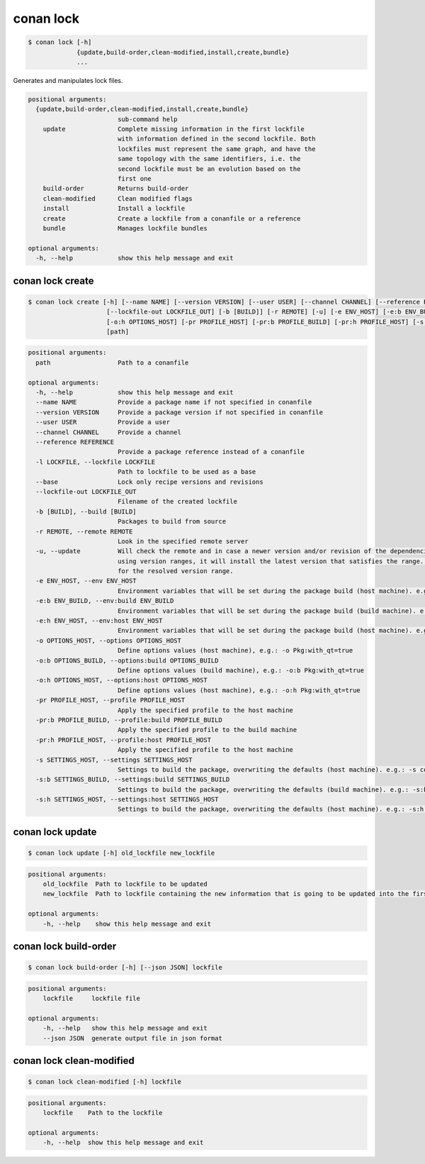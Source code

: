 .. _conan_lock:

conan lock
==========

.. code-block:: bash

    $ conan lock [-h]
                 {update,build-order,clean-modified,install,create,bundle}
                 ...

Generates and manipulates lock files.

.. code-block:: text

    positional arguments:
      {update,build-order,clean-modified,install,create,bundle}
                            sub-command help
        update              Complete missing information in the first lockfile
                            with information defined in the second lockfile. Both
                            lockfiles must represent the same graph, and have the
                            same topology with the same identifiers, i.e. the
                            second lockfile must be an evolution based on the
                            first one
        build-order         Returns build-order
        clean-modified      Clean modified flags
        install             Install a lockfile
        create              Create a lockfile from a conanfile or a reference
        bundle              Manages lockfile bundles

    optional arguments:
      -h, --help            show this help message and exit



.. seealso::

    read about lockfiles in :ref:`versioning_lockfiles`



conan lock create
-----------------
.. code-block:: bash

    $ conan lock create [-h] [--name NAME] [--version VERSION] [--user USER] [--channel CHANNEL] [--reference REFERENCE] [-l LOCKFILE] [--base]
                         [--lockfile-out LOCKFILE_OUT] [-b [BUILD]] [-r REMOTE] [-u] [-e ENV_HOST] [-e:b ENV_BUILD] [-e:h ENV_HOST] [-o OPTIONS_HOST] [-o:b OPTIONS_BUILD]
                         [-o:h OPTIONS_HOST] [-pr PROFILE_HOST] [-pr:b PROFILE_BUILD] [-pr:h PROFILE_HOST] [-s SETTINGS_HOST] [-s:b SETTINGS_BUILD] [-s:h SETTINGS_HOST]
                         [path]


.. code-block:: text

    positional arguments:
      path                  Path to a conanfile

    optional arguments:
      -h, --help            show this help message and exit
      --name NAME           Provide a package name if not specified in conanfile
      --version VERSION     Provide a package version if not specified in conanfile
      --user USER           Provide a user
      --channel CHANNEL     Provide a channel
      --reference REFERENCE
                            Provide a package reference instead of a conanfile
      -l LOCKFILE, --lockfile LOCKFILE
                            Path to lockfile to be used as a base
      --base                Lock only recipe versions and revisions
      --lockfile-out LOCKFILE_OUT
                            Filename of the created lockfile
      -b [BUILD], --build [BUILD]
                            Packages to build from source
      -r REMOTE, --remote REMOTE
                            Look in the specified remote server
      -u, --update          Will check the remote and in case a newer version and/or revision of the dependencies exists there, it will install those in the local cache. When
                            using version ranges, it will install the latest version that satisfies the range. Also, if using revisions, it will update to the latest revision
                            for the resolved version range.
      -e ENV_HOST, --env ENV_HOST
                            Environment variables that will be set during the package build (host machine). e.g.: -e CXX=/usr/bin/clang++
      -e:b ENV_BUILD, --env:build ENV_BUILD
                            Environment variables that will be set during the package build (build machine). e.g.: -e:b CXX=/usr/bin/clang++
      -e:h ENV_HOST, --env:host ENV_HOST
                            Environment variables that will be set during the package build (host machine). e.g.: -e:h CXX=/usr/bin/clang++
      -o OPTIONS_HOST, --options OPTIONS_HOST
                            Define options values (host machine), e.g.: -o Pkg:with_qt=true
      -o:b OPTIONS_BUILD, --options:build OPTIONS_BUILD
                            Define options values (build machine), e.g.: -o:b Pkg:with_qt=true
      -o:h OPTIONS_HOST, --options:host OPTIONS_HOST
                            Define options values (host machine), e.g.: -o:h Pkg:with_qt=true
      -pr PROFILE_HOST, --profile PROFILE_HOST
                            Apply the specified profile to the host machine
      -pr:b PROFILE_BUILD, --profile:build PROFILE_BUILD
                            Apply the specified profile to the build machine
      -pr:h PROFILE_HOST, --profile:host PROFILE_HOST
                            Apply the specified profile to the host machine
      -s SETTINGS_HOST, --settings SETTINGS_HOST
                            Settings to build the package, overwriting the defaults (host machine). e.g.: -s compiler=gcc
      -s:b SETTINGS_BUILD, --settings:build SETTINGS_BUILD
                            Settings to build the package, overwriting the defaults (build machine). e.g.: -s:b compiler=gcc
      -s:h SETTINGS_HOST, --settings:host SETTINGS_HOST
                            Settings to build the package, overwriting the defaults (host machine). e.g.: -s:h compiler=gcc


conan lock update
-----------------

.. code-block:: bash

    $ conan lock update [-h] old_lockfile new_lockfile

.. code-block:: text

    positional arguments:
        old_lockfile  Path to lockfile to be updated
        new_lockfile  Path to lockfile containing the new information that is going to be updated into the first lockfile

    optional arguments:
        -h, --help    show this help message and exit



conan lock build-order
----------------------

.. code-block:: bash

    $ conan lock build-order [-h] [--json JSON] lockfile

.. code-block:: text

    positional arguments:
        lockfile     lockfile file

    optional arguments:
        -h, --help   show this help message and exit
        --json JSON  generate output file in json format


conan lock clean-modified
-------------------------

.. code-block:: bash

    $ conan lock clean-modified [-h] lockfile

.. code-block:: text

    positional arguments:
        lockfile    Path to the lockfile

    optional arguments:
        -h, --help  show this help message and exit